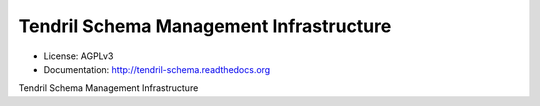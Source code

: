 ========================================
Tendril Schema Management Infrastructure
========================================

.. image:: https://img.shields.io/travis/chintal/tendril-schema.svg
        :target: https://travis-ci.org/chintal/tendril-schema

.. image:: https://img.shields.io/pypi/v/tendril-schema.svg
        :target: https://pypi.python.org/pypi/tendril-schema

* License: AGPLv3
* Documentation: http://tendril-schema.readthedocs.org


Tendril Schema Management Infrastructure

